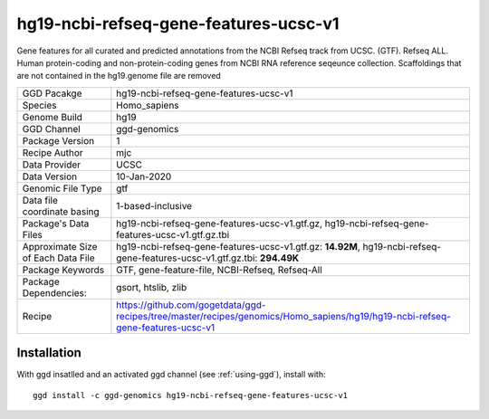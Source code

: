 .. _`hg19-ncbi-refseq-gene-features-ucsc-v1`:

hg19-ncbi-refseq-gene-features-ucsc-v1
======================================

|downloads|

Gene features for all curated and predicted annotations from the NCBI Refseq track from UCSC. (GTF). Refseq ALL. Human protein-coding and non-protein-coding genes from NCBI RNA reference seqeunce collection. Scaffoldings that are not contained in the hg19.genome file are removed

================================== ====================================
GGD Pacakge                        hg19-ncbi-refseq-gene-features-ucsc-v1 
Species                            Homo_sapiens
Genome Build                       hg19
GGD Channel                        ggd-genomics
Package Version                    1
Recipe Author                      mjc 
Data Provider                      UCSC
Data Version                       10-Jan-2020
Genomic File Type                  gtf
Data file coordinate basing        1-based-inclusive
Package's Data Files               hg19-ncbi-refseq-gene-features-ucsc-v1.gtf.gz, hg19-ncbi-refseq-gene-features-ucsc-v1.gtf.gz.tbi
Approximate Size of Each Data File hg19-ncbi-refseq-gene-features-ucsc-v1.gtf.gz: **14.92M**, hg19-ncbi-refseq-gene-features-ucsc-v1.gtf.gz.tbi: **294.49K**
Package Keywords                   GTF, gene-feature-file, NCBI-Refseq, Refseq-All
Package Dependencies:              gsort, htslib, zlib
Recipe                             https://github.com/gogetdata/ggd-recipes/tree/master/recipes/genomics/Homo_sapiens/hg19/hg19-ncbi-refseq-gene-features-ucsc-v1
================================== ====================================



Installation
------------

.. highlight: bash

With ggd insatlled and an activated ggd channel (see :ref:`using-ggd`), install with::

   ggd install -c ggd-genomics hg19-ncbi-refseq-gene-features-ucsc-v1

.. |downloads| image:: https://anaconda.org/ggd-genomics/hg19-ncbi-refseq-gene-features-ucsc-v1/badges/downloads.svg
               :target: https://anaconda.org/ggd-genomics/hg19-ncbi-refseq-gene-features-ucsc-v1